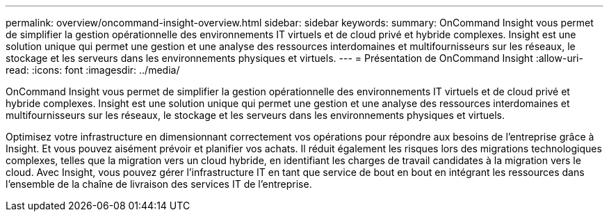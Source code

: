 ---
permalink: overview/oncommand-insight-overview.html 
sidebar: sidebar 
keywords:  
summary: OnCommand Insight vous permet de simplifier la gestion opérationnelle des environnements IT virtuels et de cloud privé et hybride complexes. Insight est une solution unique qui permet une gestion et une analyse des ressources interdomaines et multifournisseurs sur les réseaux, le stockage et les serveurs dans les environnements physiques et virtuels. 
---
= Présentation de OnCommand Insight
:allow-uri-read: 
:icons: font
:imagesdir: ../media/


[role="lead"]
OnCommand Insight vous permet de simplifier la gestion opérationnelle des environnements IT virtuels et de cloud privé et hybride complexes. Insight est une solution unique qui permet une gestion et une analyse des ressources interdomaines et multifournisseurs sur les réseaux, le stockage et les serveurs dans les environnements physiques et virtuels.

Optimisez votre infrastructure en dimensionnant correctement vos opérations pour répondre aux besoins de l'entreprise grâce à Insight. Et vous pouvez aisément prévoir et planifier vos achats. Il réduit également les risques lors des migrations technologiques complexes, telles que la migration vers un cloud hybride, en identifiant les charges de travail candidates à la migration vers le cloud. Avec Insight, vous pouvez gérer l'infrastructure IT en tant que service de bout en bout en intégrant les ressources dans l'ensemble de la chaîne de livraison des services IT de l'entreprise.
